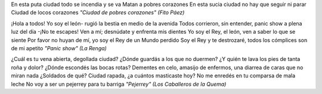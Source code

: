 .. title: Puta ciudad
.. date: 2007-03-20 10:06:26
.. tags: letras, música

En esta puta ciudad todo se incendia y se va
Matan a pobres corazones
En esta sucia ciudad no hay que seguir ni parar
Ciudad de locos corazones
*"Ciudad de pobres corazones" (Fito Páez)*

¡Hola a todos! Yo soy el león- rugió la bestia en medio de la avenida
Todos corrieron, sin entender, panic show a plena luz del día
-¡No te escapes! Ven a mí; desnúdate y enfrenta mis dientes
Yo soy el Rey, el león, ven a saber lo que se siente
Por favor no huyan de mí, yo soy el Rey de un Mundo perdido
Soy el Rey y te destrozaré, todos los cómplices son de mi apetito
*"Panic show" (La Renga)*

¿Cuál es tu vena abierta, degollada ciudad? ¿Dónde guardás a los que no duermen?
¿Y quién te lava los pies de tanta roña y dolor? ¿Dónde escondés las bocas rotas?
Dementes en celo, amasijo de enfermos, una diarrea de caras que no miran nada
¿Soldados de qué?
Ciudad rapada, ¿a cuántos masticaste hoy?
No me enredés en tu comparsa de mala leche
No voy a ser un pejerrey para tu barriga
*"Pejerrey" (Los Caballeros de la Quema)*

